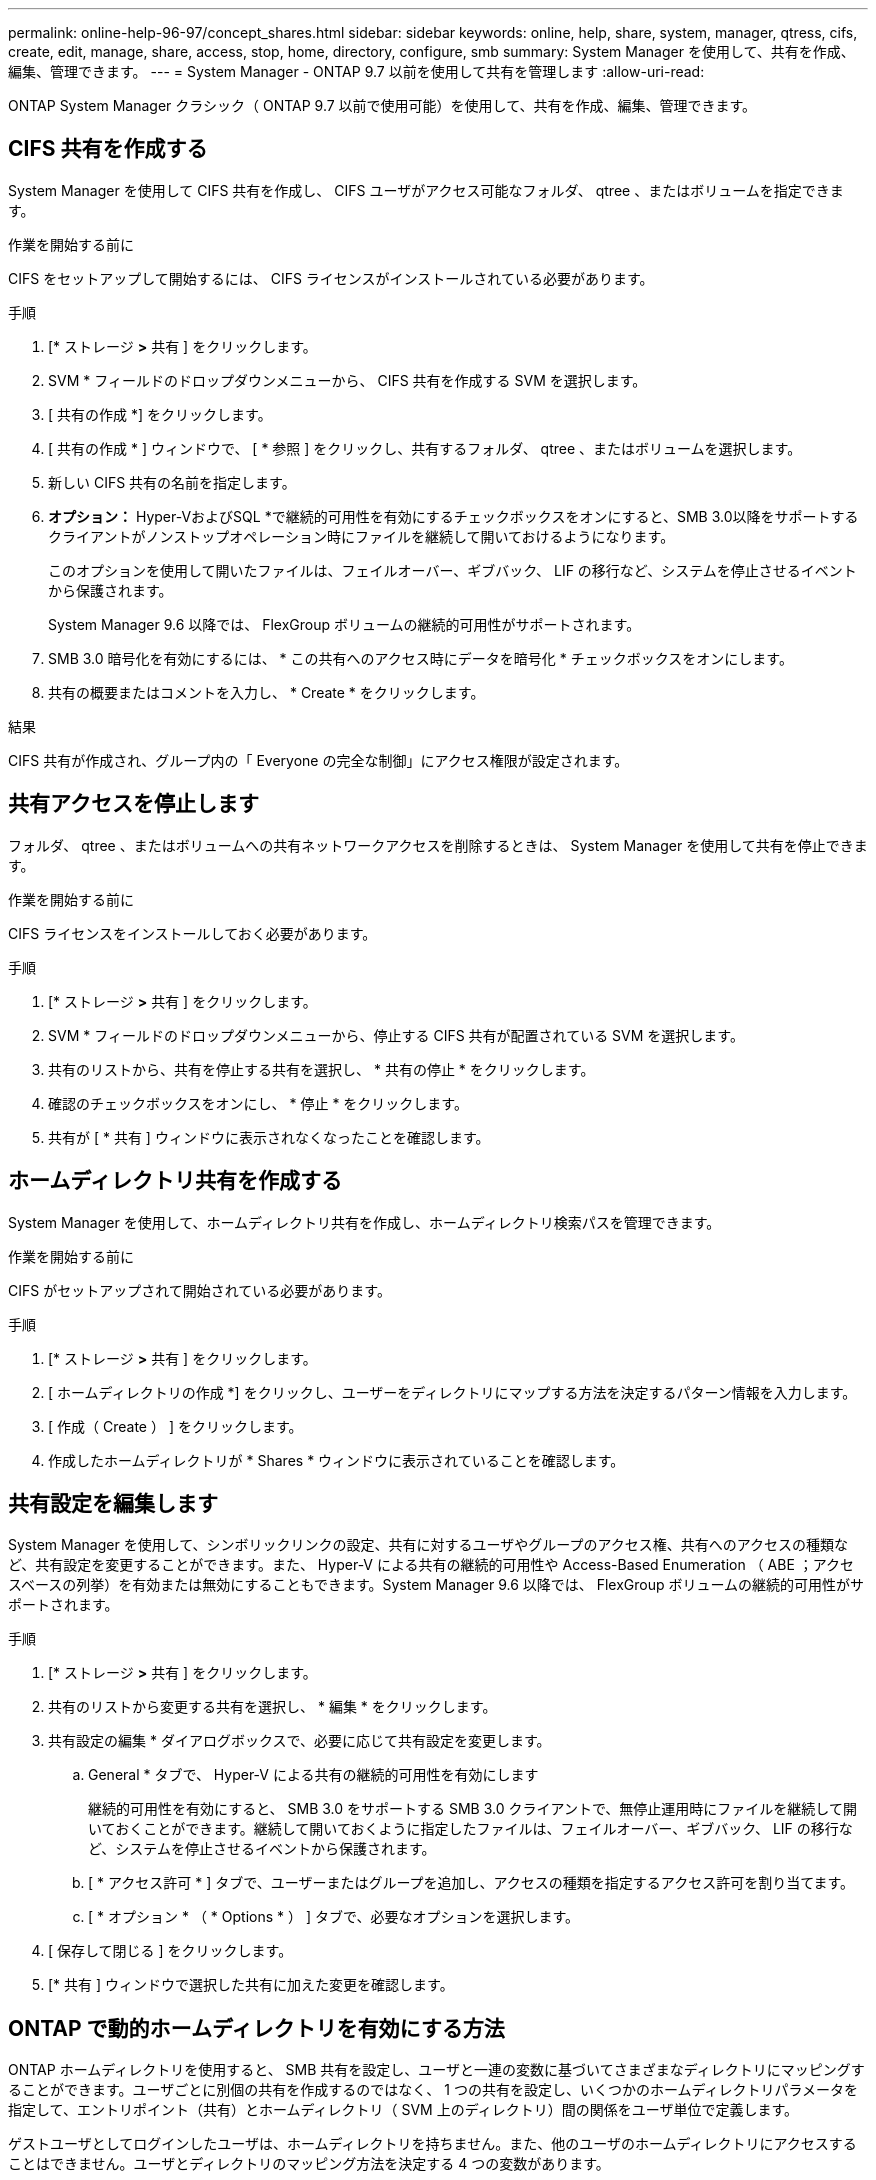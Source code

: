 ---
permalink: online-help-96-97/concept_shares.html 
sidebar: sidebar 
keywords: online, help, share, system, manager, qtress, cifs, create, edit, manage, share, access, stop, home, directory, configure, smb 
summary: System Manager を使用して、共有を作成、編集、管理できます。 
---
= System Manager - ONTAP 9.7 以前を使用して共有を管理します
:allow-uri-read: 


ONTAP System Manager クラシック（ ONTAP 9.7 以前で使用可能）を使用して、共有を作成、編集、管理できます。



== CIFS 共有を作成する

System Manager を使用して CIFS 共有を作成し、 CIFS ユーザがアクセス可能なフォルダ、 qtree 、またはボリュームを指定できます。

.作業を開始する前に
CIFS をセットアップして開始するには、 CIFS ライセンスがインストールされている必要があります。

.手順
. [* ストレージ *>* 共有 ] をクリックします。
. SVM * フィールドのドロップダウンメニューから、 CIFS 共有を作成する SVM を選択します。
. [ 共有の作成 *] をクリックします。
. [ 共有の作成 * ] ウィンドウで、 [ * 参照 ] をクリックし、共有するフォルダ、 qtree 、またはボリュームを選択します。
. 新しい CIFS 共有の名前を指定します。
. *オプション：* Hyper-VおよびSQL *で継続的可用性を有効にするチェックボックスをオンにすると、SMB 3.0以降をサポートするクライアントがノンストップオペレーション時にファイルを継続して開いておけるようになります。
+
このオプションを使用して開いたファイルは、フェイルオーバー、ギブバック、 LIF の移行など、システムを停止させるイベントから保護されます。

+
System Manager 9.6 以降では、 FlexGroup ボリュームの継続的可用性がサポートされます。

. SMB 3.0 暗号化を有効にするには、 * この共有へのアクセス時にデータを暗号化 * チェックボックスをオンにします。
. 共有の概要またはコメントを入力し、 * Create * をクリックします。


.結果
CIFS 共有が作成され、グループ内の「 Everyone の完全な制御」にアクセス権限が設定されます。



== 共有アクセスを停止します

フォルダ、 qtree 、またはボリュームへの共有ネットワークアクセスを削除するときは、 System Manager を使用して共有を停止できます。

.作業を開始する前に
CIFS ライセンスをインストールしておく必要があります。

.手順
. [* ストレージ *>* 共有 ] をクリックします。
. SVM * フィールドのドロップダウンメニューから、停止する CIFS 共有が配置されている SVM を選択します。
. 共有のリストから、共有を停止する共有を選択し、 * 共有の停止 * をクリックします。
. 確認のチェックボックスをオンにし、 * 停止 * をクリックします。
. 共有が [ * 共有 ] ウィンドウに表示されなくなったことを確認します。




== ホームディレクトリ共有を作成する

System Manager を使用して、ホームディレクトリ共有を作成し、ホームディレクトリ検索パスを管理できます。

.作業を開始する前に
CIFS がセットアップされて開始されている必要があります。

.手順
. [* ストレージ *>* 共有 ] をクリックします。
. [ ホームディレクトリの作成 *] をクリックし、ユーザーをディレクトリにマップする方法を決定するパターン情報を入力します。
. [ 作成（ Create ） ] をクリックします。
. 作成したホームディレクトリが * Shares * ウィンドウに表示されていることを確認します。




== 共有設定を編集します

System Manager を使用して、シンボリックリンクの設定、共有に対するユーザやグループのアクセス権、共有へのアクセスの種類など、共有設定を変更することができます。また、 Hyper-V による共有の継続的可用性や Access-Based Enumeration （ ABE ；アクセスベースの列挙）を有効または無効にすることもできます。System Manager 9.6 以降では、 FlexGroup ボリュームの継続的可用性がサポートされます。

.手順
. [* ストレージ *>* 共有 ] をクリックします。
. 共有のリストから変更する共有を選択し、 * 編集 * をクリックします。
. 共有設定の編集 * ダイアログボックスで、必要に応じて共有設定を変更します。
+
.. General * タブで、 Hyper-V による共有の継続的可用性を有効にします
+
継続的可用性を有効にすると、 SMB 3.0 をサポートする SMB 3.0 クライアントで、無停止運用時にファイルを継続して開いておくことができます。継続して開いておくように指定したファイルは、フェイルオーバー、ギブバック、 LIF の移行など、システムを停止させるイベントから保護されます。

.. [ * アクセス許可 * ] タブで、ユーザーまたはグループを追加し、アクセスの種類を指定するアクセス許可を割り当てます。
.. [ * オプション * （ * Options * ） ] タブで、必要なオプションを選択します。


. [ 保存して閉じる ] をクリックします。
. [* 共有 ] ウィンドウで選択した共有に加えた変更を確認します。




== ONTAP で動的ホームディレクトリを有効にする方法

ONTAP ホームディレクトリを使用すると、 SMB 共有を設定し、ユーザと一連の変数に基づいてさまざまなディレクトリにマッピングすることができます。ユーザごとに別個の共有を作成するのではなく、 1 つの共有を設定し、いくつかのホームディレクトリパラメータを指定して、エントリポイント（共有）とホームディレクトリ（ SVM 上のディレクトリ）間の関係をユーザ単位で定義します。

ゲストユーザとしてログインしたユーザは、ホームディレクトリを持ちません。また、他のユーザのホームディレクトリにアクセスすることはできません。ユーザとディレクトリのマッピング方法を決定する 4 つの変数があります。

* * 共有名 *
+
ユーザの接続先として作成する共有の名前です。この共有にはホームディレクトリのプロパティを設定する必要があります。

+
共有名には、次の動的な名前を使用できます。

+
** `%w` （ユーザのWindowsユーザ名）
** `%d` （ユーザのWindowsドメイン名）
** `%u` （ユーザのマッピングされたUNIXユーザ名）


+
すべてのホームディレクトリ間で共有名を一意にするには、共有名に/`%w` または `%u` 変数（Variable）：共有名には両方を使用できます `%d` および/`%w` 変数（例： `%d`/`%w`または、共有名に静的な部分と変数の部分（home_など）を含めることができます/`%w`）。

* * 共有パス *
+
共有によって定義される、つまり、共有名の 1 つに関連付けられる相対パスです。各検索パスに付加されて、 SVM のルートからのユーザのホームディレクトリの完全パスを生成します。静的（例： `home`）、動的（例： `%w`）、または2つの組み合わせ（例： `eng/%w`）。

* * 検索パス *
+
SVM のルートからの絶対パスのセットで、 ONTAP ではこのパスに基づいてホームディレクトリが検索されます。を使用して、1つ以上の検索パスを指定できます `vserver cifs home-directory search-path add` コマンドを実行します複数 ONTAP の検索パスを指定すると、有効なパスが見つかるまで、指定された順に各検索パスが試行されます。

* * ディレクトリ *
+
ユーザに対して作成する、そのユーザのホームディレクトリです。通常、ディレクトリ名はユーザの名前です。ホームディレクトリは、検索パスで定義されるいずれかのディレクトリに作成する必要があります。



たとえば、次のように設定します。

* ユーザ： John Smith
* ユーザのドメイン： acme
* ユーザ名： jsmith
* SVM 名： vs1
* ホームディレクトリ共有名#1：home_ `%w` -共有パス： `%w`
* ホームディレクトリ共有名#2： `%w` -共有パス： `%d/%w`
* 検索パス#1： `/vol0home/home`
* 検索パス#2： `/vol1home/home`
* 検索パス#3： `/vol2home/home`
* ホームディレクトリ： `/vol1home/home/jsmith`


シナリオ1：ユーザーがに接続します `\\vs1\home_jsmith`。これは最初のホームディレクトリ共有名に一致し、相対パスが生成されます `jsmith`。ONTAP がというディレクトリを検索するようになりました `jsmith` 各検索パスを順にチェックするには、次の手順に従います。

* `/vol0home/home/jsmith` は存在しません。検索パス#2に進みます。
* `/vol1home/home/jsmith` は存在します。したがって、検索パス#3はチェックされません。これで、ユーザは自分のホームディレクトリに接続されました。


シナリオ2：ユーザーがに接続する `\\vs1\jsmith`。これは2番目のホームディレクトリ共有名に一致し、相対パスが生成されます `acme/jsmith`。ONTAP がというディレクトリを検索するようになりました `acme/jsmith` 各検索パスを順にチェックするには、次の手順に従います。

* `/vol0home/home/acme/jsmith` は存在しません。検索パス#2に進みます。
* `/vol1home/home/acme/jsmith` は存在しません。検索パス#3に進みます。
* `/vol2home/home/acme/jsmith` は存在しません。ホームディレクトリが存在しないため、接続は失敗します。




== 共有ウィンドウ

共有の管理や共有に関する情報の表示には、共有ウィンドウを使用できます。



=== コマンドボタン

* * 共有の作成 *
+
共有を作成できる [ 共有の作成 ] ダイアログボックスを開きます。

* * ホームディレクトリを作成 *
+
Create Home Directory Share ダイアログボックスを開きます。このダイアログボックスで、新しいホームディレクトリ共有を作成できます。

* * 編集 * 。
+
設定の編集ダイアログボックスを開きます。このダイアログボックスで、選択した共有のプロパティを変更できます。

* * 共有を停止 *
+
選択したオブジェクトが共有されないようにします。

* * 更新 *
+
ウィンドウ内の情報を更新します。





=== 共有リスト

共有リストには、各共有の名前とパスが表示されます。

* * 共有名 *
+
共有の名前が表示されます。

* * パス *
+
共有されている既存のフォルダ、 qtree 、またはボリュームの完全なパス名が表示されます。パスの区切り文字には、スラッシュまたはバックスラッシュを使用できますが、 ONTAP では、いずれの区切り文字もスラッシュとして表示されます。

* * ホームディレクトリ *
+
ホームディレクトリ共有の名前が表示されます。

* * コメント *
+
共有の追加の説明がある場合に表示されます。

* * 共有の継続的な可用性 *
+
共有が継続的可用性に対して有効になっているかどうかが表示されます。System Manager 9.6 以降では、 FlexGroup ボリュームの継続的可用性がサポートされます。





=== 詳細領域

共有リストの下の領域には、共有プロパティと各共有のアクセス権が表示されます。

* * プロパティ *
+
** 名前
+
共有の名前が表示されます。

** oplock ステータス
+
共有で便宜的ロック（ oplock ）を使用するかどうかを示します。

** 参照可能
+
Windows クライアントから共有を参照できるかどうかを示します。

** Snapshot を表示します
+
クライアントで Snapshot コピーを表示できるかどうかを示します。

** 共有の継続的な可用性
+
共有が継続的に利用できるように有効になっているか無効になっているかを示します。System Manager 9.6 以降では、 FlexGroup ボリュームの継続的可用性がサポートされます。

** ABE ：アクセスベースの列挙
+
共有で Access-Based Enumeration が有効になっているかどうかを示します。

** BranchCache
+
共有で BranchCache が有効になっているかどうかを示します。

** SMB 暗号化
+
SMB 3.0 を使用したデータ暗号化が Storage Virtual Machine （ SVM ）レベルまたは共有レベルで有効になっているかどうかを示します。SMB 暗号化が SVM レベルで有効になっている場合は、すべての共有に SMB 暗号化が適用され、（ SVM レベルで）「有効」という値が表示されます。

** 以前のバージョン
+
クライアントで以前のバージョンを表示してリストアできるかどうかを指定します。



* * 共有アクセス制御 *
+
共有のドメインユーザ、ドメイングループ、ローカルユーザ、およびローカルグループのアクセス権が表示されます。



* 関連情報 *

xref:task_setting_up_cifs.adoc[CIFSノセツトアツフ]
